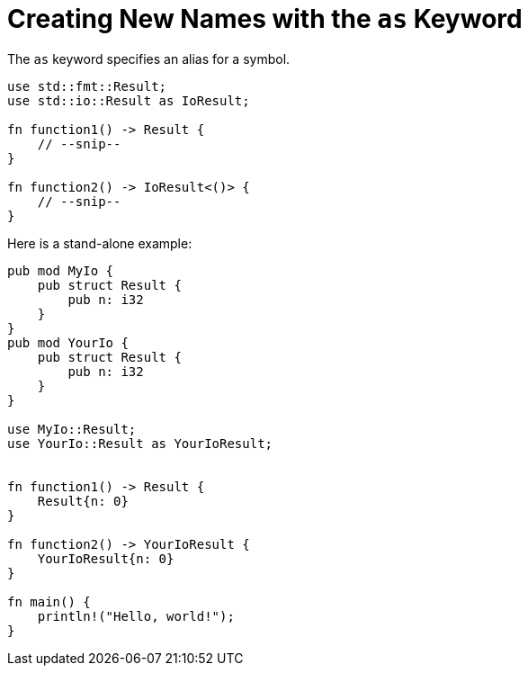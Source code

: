 = Creating New Names with the `as` Keyword

The `as` keyword specifies an alias for a symbol.

[source,rust]
----
use std::fmt::Result;
use std::io::Result as IoResult;

fn function1() -> Result {
    // --snip--
}

fn function2() -> IoResult<()> {
    // --snip--
}
----

Here is a stand-alone example:

[source,rust]
----
pub mod MyIo {
    pub struct Result {
        pub n: i32
    }
}
pub mod YourIo {
    pub struct Result {
        pub n: i32
    }
}

use MyIo::Result;
use YourIo::Result as YourIoResult;


fn function1() -> Result {
    Result{n: 0}
}

fn function2() -> YourIoResult {
    YourIoResult{n: 0}
}

fn main() {
    println!("Hello, world!");
}
----